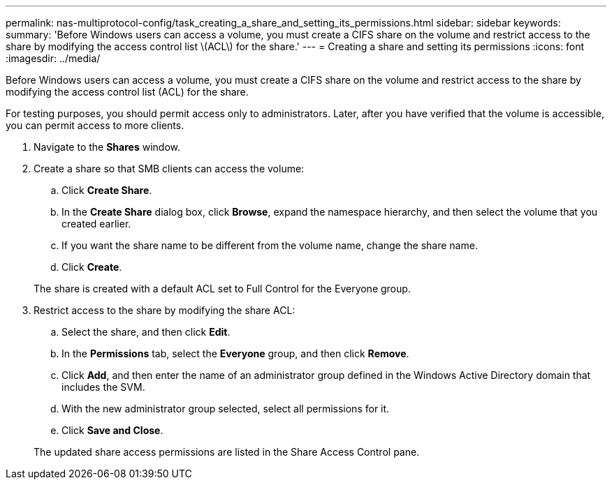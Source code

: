 ---
permalink: nas-multiprotocol-config/task_creating_a_share_and_setting_its_permissions.html
sidebar: sidebar
keywords: 
summary: 'Before Windows users can access a volume, you must create a CIFS share on the volume and restrict access to the share by modifying the access control list \(ACL\) for the share.'
---
= Creating a share and setting its permissions
:icons: font
:imagesdir: ../media/

[.lead]
Before Windows users can access a volume, you must create a CIFS share on the volume and restrict access to the share by modifying the access control list (ACL) for the share.

For testing purposes, you should permit access only to administrators. Later, after you have verified that the volume is accessible, you can permit access to more clients.

. Navigate to the *Shares* window.
. Create a share so that SMB clients can access the volume:
 .. Click *Create Share*.
 .. In the *Create Share* dialog box, click *Browse*, expand the namespace hierarchy, and then select the volume that you created earlier.
 .. If you want the share name to be different from the volume name, change the share name.
 .. Click *Create*.

+
The share is created with a default ACL set to Full Control for the Everyone group.
. Restrict access to the share by modifying the share ACL:
 .. Select the share, and then click *Edit*.
 .. In the *Permissions* tab, select the *Everyone* group, and then click *Remove*.
 .. Click *Add*, and then enter the name of an administrator group defined in the Windows Active Directory domain that includes the SVM.
 .. With the new administrator group selected, select all permissions for it.
 .. Click *Save and Close*.

+
The updated share access permissions are listed in the Share Access Control pane.
